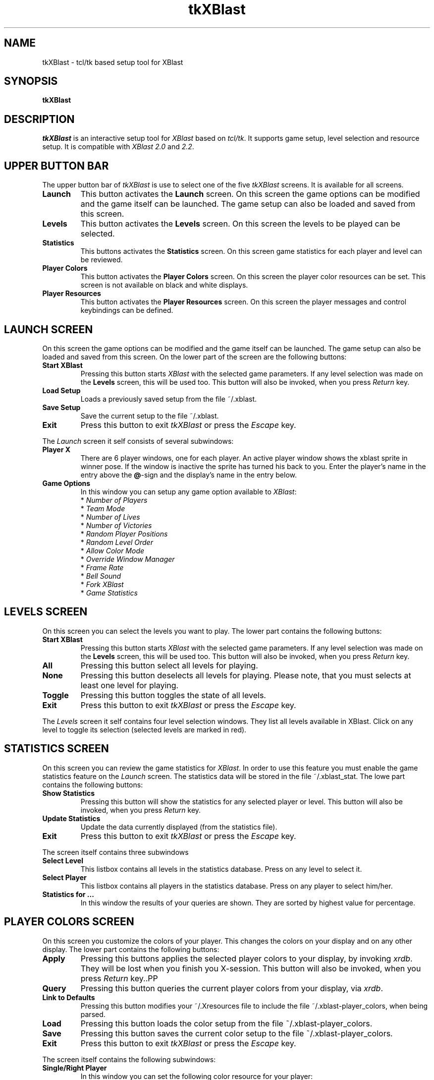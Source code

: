 .TH tkXBlast 1 "Release 2.2 (December 14th 1996)"
.SH NAME
tkXBlast - tcl/tk based setup tool for XBlast
.PP
.SH SYNOPSIS
.B tkXBlast 
.SH DESCRIPTION
.PP
\fItkXBlast\fP is an interactive setup tool for \fIXBlast\fP based
on \fItcl/tk\fP. It supports game setup, level selection and resource
setup. It is compatible with \fIXBlast 2.0\fP and \fI2.2\fP.
.PP
.SH UPPER BUTTON BAR
The upper button bar of \fItkXBlast\fP is use to select one of the five
\fItkXBlast\fP screens. It is available for all screens.
.TP
.B Launch
This button activates the \fBLaunch\fP screen. On this screen the
game options can be modified and the game itself can be launched. The
game setup can also be loaded and saved from this screen.
.TP
.B Levels
This button activates the \fBLevels\fP screen. On this screen the
levels to be played can be selected.
.TP
.B Statistics
This buttons activates the \fBStatistics\fP screen. On this screen
game statistics for each player and level can be reviewed.
.TP 
.B Player Colors
This button activates the \fBPlayer Colors\fP screen. On this screen
the player color resources can be set. This screen is not available
on black and white displays. 
.TP
.B Player Resources
This button activates the \fPPlayer Resources\fP screen. On this screen
the player messages and control keybindings can be defined.
.PP
.SH LAUNCH SCREEN
On this screen the
game options can be modified and the game itself can be launched. The
game setup can also be loaded and saved from this screen. On the lower
part of the screen are the following buttons:
.TP
.B Start XBlast
Pressing this button starts \fIXBlast\fP with the selected game
parameters. If any level selection was made on the \fBLevels\fP
screen, this will be used too. This button will also be invoked, when
you press \fIReturn\fP key.
.TP
.B Load Setup
Loads a previously saved setup from the file ~/.xblast.
.TP
.B Save Setup
Save the current setup to the file ~/.xblast. 
.TP
.B Exit
Press this button to exit \fItkXBlast\fP or press the
\fIEscape\fP key.
.PP
The \fILaunch\fP screen it self consists of several subwindows:
.TP
.B Player X
There are 6 player windows, one for each player. An active player
window shows the xblast sprite in winner pose. If the window
is inactive the sprite has turned his back to you. Enter the player's
name in the entry above the \fB\@\fP-sign and the display's name in
the entry below.
.TP 
.B Game Options
In this window you can setup any game option available to
\fIXBlast\fP:
.br
* \fINumber of Players\fP
.br 
* \fITeam Mode\fP
.br
* \fINumber of Lives\fP
.br
* \fINumber of Victories\fP
.br 
* \fIRandom Player Positions\fP
.br
* \fIRandom Level Order\fP
.br
* \fIAllow Color Mode\fP 
.br
* \fIOverride Window Manager\fP 
.br
* \fIFrame Rate\fP
.br
* \fIBell Sound\fP
.br 
* \fIFork XBlast\fP
.br 
* \fIGame Statistics\fP
.PP
.SH LEVELS SCREEN
On this screen you can select the levels you want to play. The lower
part contains the following buttons:
.TP
.B Start XBlast
Pressing this button starts \fIXBlast\fP with the selected game
parameters. If any level selection was made on the \fBLevels\fP
screen, this will be used too. This button will also be invoked, when
you press \fIReturn\fP key.
.TP
.B All
Pressing this button select all levels for playing.
.TP
.B None
Pressing this button deselects all levels for playing. Please
note, that you must selects at least one level for playing.
.TP
.B Toggle
Pressing this button toggles the state of all levels. 
.TP
.B Exit
Press this button to exit \fItkXBlast\fP or press the
\fIEscape\fP key.
.PP
The \fILevels\fP screen it self contains four level selection windows.
They list all levels available in XBlast. Click on any level to toggle
its selection (selected levels are marked in red).
.PP
.SH STATISTICS SCREEN
On this screen you can review the game statistics for \fIXBlast\fP.
In order to use this feature you must enable the game statistics
feature on the \fILaunch\fP screen. The statistics data will be stored
in the file ~/.xblast_stat. The lowe part contains the following
buttons:
.TP
.B Show Statistics
Pressing this button will show the statistics for any selected player
or level. This button will also be invoked, when
you press \fIReturn\fP key.
.TP
.B Update Statistics
Update the data currently displayed (from the statistics file).
.TP
.B Exit
Press this button to exit \fItkXBlast\fP or press the
\fIEscape\fP key.
.PP
The screen itself contains three subwindows
.TP
.B Select Level
This listbox contains all levels in the statistics database.
Press on any level to select it.
.TP
.B Select Player
This listbox contains all players in the statistics database.
Press on any player to select him/her.
.TP
.B Statistics for ...
In this window the results of your queries are shown. They are sorted
by highest value for percentage.
.PP
.SH PLAYER COLORS SCREEN
On this screen you customize the colors of your player. This changes
the colors on your display and on any other display. The lower part
contains the following buttons:
.TP
.B Apply
Pressing this buttons applies the selected player colors to your display,
by invoking \fIxrdb\fP. They will be lost when you finish you X-session.
This button will also be invoked, when you press \fIReturn\fP key..PP
.PP
.TP
.B Query
Pressing this button queries the current player colors from your
display, via \fIxrdb\fP.
.TP
.B Link to Defaults
Pressing this button modifies your ~/.Xresources file to include
the file ~/.xblast-player_colors, when being parsed.
.TP
.B Load
Pressing this button loads the color setup from the file
~/.xblast-player_colors. 
.TP
.B Save
Pressing this button saves the current color setup to the file
~/.xblast-player_colors. 
.TP
.B Exit
Press this button to exit \fItkXBlast\fP or press the
\fIEscape\fP key.
.PP
The screen itself contains the following subwindows:
.TP
.B Single/Right Player
In this window you can set the following color resource for
your player:
.br 
* \fIHelmet Color\fP
.br
* \fIFace Color\fP
.br
* \fIBody Color\fP
.br
* \fIHands & Feet Color\fP
.br
* \fIArms & Legs Color\fP
.br
* \fIBackpack Color\fP
.br
The buttons labeled \fI1 to 6\fP reset the colors to the default
value of \fIXBlast\fP. Enabling the \fISingle Player\fP option
uses this colors also with a single player.
.TP
.B Left Player
This window can be used to set the color option for the second player
on your display (if any). Enabling the \fISingle Player\fP option
uses this colors for the single player
.TP
.B Select Color
This window is a browser for named colors available at your system.
On its very first invocation, it will parse the local rgb.txt file for
color names. It will create a color database of its own stored in the
file ~/.xblast-rgb. You can change the color very easily, using the
\fISelect Color\fP window:
.br
1. Click on the color entry in the \fIPlayer\fP window you want to
change. 
.br
2. Click on the color in the \fISelect Color\fP window you want to
use.
.br
The buttons \fI<<, <, >, >>\fP are used to move forward and backward 
in the color list.
.PP
.SH PLAYER RESOURCES SCREEN
On this screen you can customize the name, messages and the
keybindings for your player. The changes will be used your display as
well as on any other display. The lower part contains the following
buttons:
.TP
.B Apply
Pressing this buttons applies the selected player colors to your display,
by invoking \fIxrdb\fP. They will be lost when you finish you X-session.
This button will also be invoked, when you press \fIReturn\fP key..PP
.PP
.TP
.B Query
Pressing this button queries the current player colors from your
display, via \fIxrdb\fP.
.TP
.B Link to Defaults
Pressing this button modifies your ~/.Xresources file to include
the file ~/.xblast-player_colors, when being parsed.
.TP
.B Load
Pressing this button loads the color setup from the file
~/.xblast-player_colors. 
.TP
.B Save
Pressing this button saves the current color setup to the file
~/.xblast-player_colors. 
.TP
.B Exit
Press this button to exit \fItkXBlast\fP or press the
\fIEscape\fP key.
.PP
The actual screen contains several subwindows:
.TP
.B Key Bindings
The following key bindings can be cutsomized foreach player:
.br
* \fIGo up\fP
.br
* \fIGo left\fP
.br
* \fIGo right\fP
.br
* \fIGo down\fP
.br
* \fIStop\fP
.br
* \fIDrop bomb\fP
.br
* \fISpecial action\fP
.br
* \fIRequest abort\fP
.br
* \fICancel abort\fP
.br
Each action can be bound to two different keys. Click on the key entry
and then press the key you want to bind the action to.
.TP
.B Single/Right Player
In this window you can set the default name for your player.
.TP
.B Left Player
In this window you can set the default name for any second player on
your display.
.TP
.B Messages
In this window you can set the following messages for your player:
.br
* Welcome Message
.br
* Gloat Message
.br 
* Lose Life Message
.br
* Lose Level Message
.br
* Win Level Message
.br
* Win Game Message
.br
* Abort Request Message
.br
* Abort Cancel Message
.PP
.SH SEE ALSO
.I xblast(1), wish(1), xrdb(1)
.PP
.SH BUGS
.br
The level selection cannot be saved
.br
\fItkXBlast\fP hangs up, when you enter an invalid color name into one
of the color entries.
.PP
.SH COPYRIGHT
Copyright (C) 1993-1996, Oliver Vogel (\fIvogel@ikp.uni-koeln.de\fP).
.PP
This program is free software; you can redistribute it and/or modify
it under the terms of the GNU General Public Licences as published
by the Free Software Foundation; either version 2; or (at your option)
any later version
.PP
This program is distributed in the hope that it will be entertaining,
but WITHOUT ANY WARRANTY; without even the implied warranty of 
MERCHANTABILITY or FITNESS FOR A PARTICULAR PURPOSE. See the GNU General
Public License for more details.
.PP
You should have received a copy of the GNU General Public License along
with this program; if not, write to the Free Software Foundation, Inc.
675 Mass Ave, Cambridge, MA 02139, USA.
.PP
.SH AUTHOR
Oliver Vogel 
\fI(vogel@ikp.uni-koeln.de)\fP
.PP
